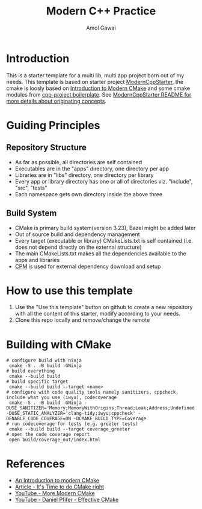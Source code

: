 #+TITLE: Modern C++ Practice
#+AUTHOR: Amol Gawai
#+STARTUP: Overview
* Introduction
This is a starter template for a multi lib, multi app project born out of my needs.
This template is based on starter project [[https://github.com/TheLartians/ModernCppStarter][ModernCppStarter]], the cmake is loosly based on [[https://cliutils.gitlab.io/modern-cmake/][Introduction to Modern CMake]] and some cmake modules from [[https://github.com/bsamseth/cpp-project][cpp-project boilerplate]].
See [[file:README_Original.md][ModernCppStarter README for more details about originating concepts]].
* Guiding Principles
** Repository Structure
- As far as possible, all directories are self contained
- Executables are in the "apps" directory, one directory per app
- Libraries are in "libs" directory, one directory per library
- Every app or library directory has one or all of directories viz. "include", "src", "tests"
- Each namespace gets own directory inside the above three
** Build System
- CMake is primary build system(version 3.23), Bazel might be added later
- Out of source build and dependency management
- Every target (executable or library) CMakeLists.txt is self contained (i.e. does not depend directly on the external structure)
- The main CMakeLists.txt makes all the dependencies available to the apps and libraries
- [[https://github.com/cpm-cmake/CPM.cmake][CPM]] is used for external dependency download and setup
* How to use this template
1. Use the "Use this template" button on github to create a new repository with all the content of this starter, modify according to your needs.
2. Clone this repo locally and remove/change the remote

* Building with CMake
#+BEGIN_SRC shell
  # configure build with ninja
   cmake -S . -B build -GNinja
  # build everything
   cmake --build build
  # build specific target
   cmake --build build --target <name>
  # configure with code quality tools namely sanitizers, cppcheck, include what you use (iwyu), codecoverage
   cmake -S . -B build -GNinja -DUSE_SANITIZER='Memory;MemoryWithOrigins;Thread;Leak;Address;Undefined' -DUSE_STATIC_ANALYZER='clang-tidy;iwyu;cppcheck' -DENABLE_CODE_COVERAGE=ON -DCMAKE_BUILD_TYPE=Coverage
  # run codecoverage for tests (e.g. greeter tests)
   cmake --build build --target coverage_greeter
  # open the code coverage report
   open build/coverage_out/index.html
#+END_SRC
* References
- [[https://cliutils.gitlab.io/modern-cmake/][An Introduction to modern CMake]]
- [[https://pabloariasal.github.io/2018/02/19/its-time-to-do-cmake-right/][Article - It's Time to do CMake right]]
- [[https://www.youtube.com/watch?v=y7ndUhdQuU8][YouTube - More Modern CMake]]
- [[https://www.youtube.com/watch?v=bsXLMQ6WgIk][YouTube - Daniel Pfifer - Effective CMake]]
